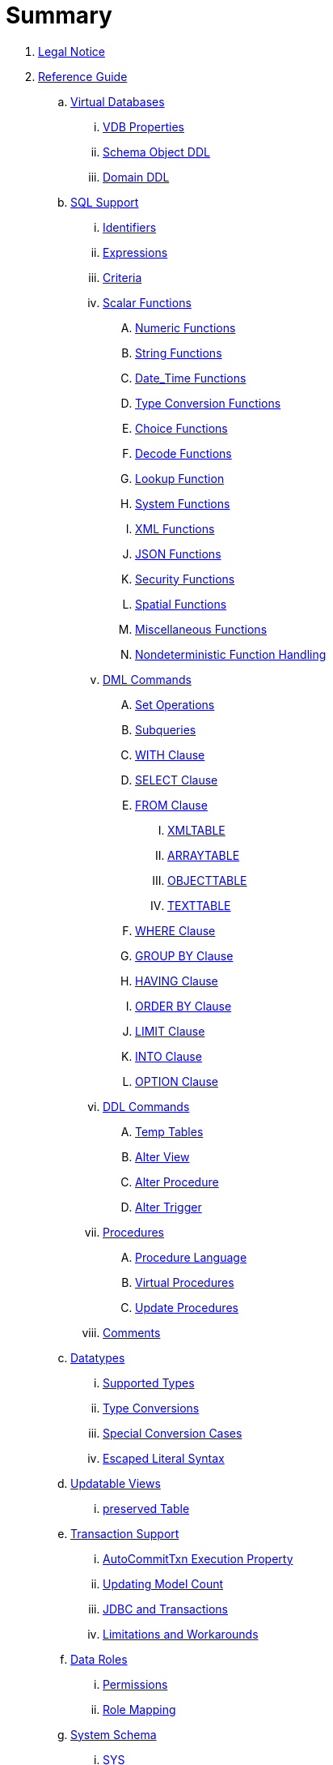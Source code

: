 = Summary

. link:Legal_Notice.adoc[Legal Notice]

. link:reference/Reference_Guide.adoc[Reference Guide]
// .. link:reference/Data_Sources.adoc[Data Sources]
.. link:reference/vdb_guide.adoc[Virtual Databases]
... link:reference/vdb_properties.adoc[VDB Properties]
... link:reference/DDL_Metadata.adoc[Schema Object DDL]
... link:reference/DDL_Domain.adoc[Domain DDL]
.. link:reference/SQL_Support.adoc[SQL Support]
... link:reference/Identifiers.adoc[Identifiers]
... link:reference/Expressions.adoc[Expressions]
... link:reference/Criteria.adoc[Criteria]
... link:reference/Scalar_Functions.adoc[Scalar Functions]
.... link:reference/Numeric_Functions.adoc[Numeric Functions]
.... link:reference/String_Functions.adoc[String Functions]
.... link:reference/Date_Time_Functions.adoc[Date_Time Functions]
.... link:reference/Type_Conversion_Functions.adoc[Type Conversion Functions]
.... link:reference/Choice_Functions.adoc[Choice Functions]
.... link:reference/Decode_Functions.adoc[Decode Functions]
.... link:reference/Lookup_Function.adoc[Lookup Function]
.... link:reference/System_Functions.adoc[System Functions]
.... link:reference/XML_Functions.adoc[XML Functions]
.... link:reference/JSON_Functions.adoc[JSON Functions]
.... link:reference/Security_Functions.adoc[Security Functions]
.... link:reference/Spatial_Functions.adoc[Spatial Functions]
.... link:reference/Miscellaneous_Functions.adoc[Miscellaneous Functions]
.... link:reference/Nondeterministic_Function_Handling.adoc[Nondeterministic Function Handling]
... link:reference/DML_Commands.adoc[DML Commands]
.... link:reference/Set_Operations.adoc[Set Operations]
.... link:reference/Subqueries.adoc[Subqueries]
.... link:reference/WITH_Clause.adoc[WITH Clause]
.... link:reference/SELECT_Clause.adoc[SELECT Clause]
.... link:reference/FROM_Clause.adoc[FROM Clause]
..... link:reference/XMLTABLE.adoc[XMLTABLE]
..... link:reference/ARRAYTABLE.adoc[ARRAYTABLE]
..... link:reference/OBJECTTABLE.adoc[OBJECTTABLE]
..... link:reference/TEXTTABLE.adoc[TEXTTABLE]
.... link:reference/WHERE_Clause.adoc[WHERE Clause]
.... link:reference/GROUP_BY_Clause.adoc[GROUP BY Clause]
.... link:reference/HAVING_Clause.adoc[HAVING Clause]
.... link:reference/ORDER_BY_Clause.adoc[ORDER BY Clause]
.... link:reference/LIMIT_Clause.adoc[LIMIT Clause]
.... link:reference/INTO_Clause.adoc[INTO Clause]
.... link:reference/OPTION_Clause.adoc[OPTION Clause]
... link:reference/DDL_Commands.adoc[DDL Commands]
.... link:reference/Temp_Tables.adoc[Temp Tables]
.... link:reference/Alter_View.adoc[Alter View]
.... link:reference/Alter_Procedure.adoc[Alter Procedure]
.... link:reference/Alter_Trigger.adoc[Alter Trigger]
... link:reference/Procedures.adoc[Procedures]
.... link:reference/Procedure_Language.adoc[Procedure Language]
.... link:reference/Virtual_Procedures.adoc[Virtual Procedures]
.... link:reference/Update_Procedures_Triggers.adoc[Update Procedures]
... link:reference/Comments.adoc[Comments]
.. link:reference/Datatypes.adoc[Datatypes]
... link:reference/Supported_Types.adoc[Supported Types]
... link:reference/Type_Conversions.adoc[Type Conversions]
... link:reference/Special_Conversion_Cases.adoc[Special Conversion Cases]
... link:reference/Escaped_Literal_Syntax.adoc[Escaped Literal Syntax]
.. link:reference/Updatable_Views.adoc[Updatable Views]
... link:reference/Key-preserved_Table.adoc[preserved Table]
.. link:reference/Transaction_Support.adoc[Transaction Support]
... link:reference/AutoCommitTxn_Execution_Property.adoc[AutoCommitTxn Execution Property]
... link:reference/Updating_Model_Count.adoc[Updating Model Count]
... link:reference/JDBC_and_Transactions.adoc[JDBC and Transactions]
... link:reference/Limitations_and_Workarounds.adoc[Limitations and Workarounds]
.. link:reference/Data_Roles.adoc[Data Roles]
... link:reference/Permissions.adoc[Permissions]
... link:reference/Role_Mapping.adoc[Role Mapping]
// ... link:reference/Customizing.adoc[Customizing]
.. link:reference/System_Schema.adoc[System Schema]
... link:reference/sys_schema.adoc[SYS]
... link:reference/sysadmin_schema.adoc[SYSADMIN]
.. link:reference/Translators.adoc[Translators]
// ... link:reference/Amazon_S3_Translator.adoc[Amazon S3 Translator]
// ... link:reference/Amazon_SimpleDB_Translator.adoc[Amazon SimpleDB Translator]
// ... link:reference/Apache_Accumulo_Translator.adoc[Apache Accumulo Translator]
// ... link:reference/Apache_SOLR_Translator.adoc[Apache SOLR Translator]
// ... link:reference/Cassandra_Translator.adoc[Cassandra Translator]
// ... link:reference/couchbase_translator.adoc[Couchbase Translator]
... link:reference/Delegating_Translators.adoc[Delegating Translators]
... link:reference/File_Translator.adoc[File Translator]
 ... link:reference/Google_Spreadsheet_Translator.adoc[Google Spreadsheet Translator]
// ... link:reference/Infinispan_Translator.adoc[Infinispan Translator]
... link:reference/JDBC_Translators.adoc[JDBC Translators]
.... link:reference/Actian_Vector_Translator.adoc[Actian Vector Translator]
.... link:reference/Apache_Phoenix_Translator.adoc[Apache Phoenix Translator]
.... link:reference/Cloudera_Impala_Translator.adoc[Cloudera Impala Translator]
.... link:reference/DB2_Translator.adoc[DB2 Translator]
.... link:reference/Derby_Translator.adoc[Derby Translator]
.... link:reference/Exasol_Translator.adoc[Exasol Translator]
.... link:reference/Greenplum_Translator.adoc[Greenplum Translator]
.... link:reference/H2_Translator.adoc[H2 Translator]
.... link:reference/Hive_Translator.adoc[Hive Translator]
.... link:reference/HSQL_Translator.adoc[HSQL Translator]
.... link:reference/Informix_Translator.adoc[Informix Translator]
.... link:reference/Ingres_Translators.adoc[Ingres Translators]
.... link:reference/Intersystems_Cache_Translator.adoc[Intersystems Cache Translator]
.... link:reference/JDBC_ANSI_Translator.adoc[JDBC ANSI Translator]
.... link:reference/JDBC_Simple_Translator.adoc[JDBC Simple Translator]
// .... link:reference/MetaMatrix_Translator.adoc[MetaMatrix Translator]
.... link:reference/Microsoft_Access_Translators.adoc[Microsoft Access Translators]
.... link:reference/Microsoft_SQL_Server_Translator.adoc[Microsoft SQL Server Translator]
// .... link:reference/ModeShape_Translator.adoc[ModeShape Translator]
.... link:reference/MySQL_Translators.adoc[MySQL Translators]
.... link:reference/Netezza_Translator.adoc[Netezza Translator]
.... link:reference/Oracle_Translator.adoc[Oracle Translator]
.... link:reference/OSISoft_PI_Translator.adoc[OSISoft PI Translator]
.... link:reference/PostgreSQL_Translator.adoc[PostgreSQL Translator]
.... link:reference/PrestoDB_Translator.adoc[PrestoDB Translator]
.... link:reference/Redshift_Translator.adoc[Redshift Translator]
.... link:reference/SAP_Hana_Translator.adoc[SAP Hana Translator]
.... link:reference/SAPIQ_Translator.adoc[SAP IQ Translator]
.... link:reference/Sybase_Translator.adoc[Sybase Translator]
.... link:reference/Teiid_Translator.adoc[Teiid Translator]
.... link:reference/Teradata_Translator.adoc[Teradata Translator]
.... link:reference/Vertica_Translator.adoc[Vertica Translator]
// ... link:reference/JPA_Translator.adoc[JPA Translator]
// ... link:reference/LDAP_Translator.adoc[LDAP Translator]
... link:reference/Loopback_Translator.adoc[Loopback Translator]
... link:reference/Microsoft_Excel_Translator.adoc[Microsoft Excel Translator]
... link:reference/MongoDB_Translator.adoc[MongoDB Translator]
// ... link:reference/OData_Translator.adoc[OData Translator]
// ... link:reference/OData_V4_Translator.adoc[OData V4 Translator]
// ... link:reference/Swagger_Translator.adoc[Swagger Translator]
// ... link:reference/OLAP_Translator.adoc[OLAP Translator]
... link:reference/Salesforce_Translators.adoc[Salesforce Translators]
// ... link:reference/SAP_Gateway_Translator.adoc[SAP Gateway Translator]
... link:reference/Web_Services_Translator.adoc[Web Services Translator]
.. link:reference/Federated_Planning.adoc[Federated Planning]
... link:reference/Planning_Overview.adoc[Planning Overview]
... link:reference/Query_Planner.adoc[Query Planner]
... link:reference/Query_Plans.adoc[Query Plans]
... link:reference/Federated_Optimizations.adoc[Federated Optimizations]
... link:reference/Subquery_Optimization.adoc[Subquery Optimization]
... link:reference/XQuery_Optimization.adoc[XQuery Optimization]
... link:reference/Federated_Failure_Modes.adoc[Federated Failure Modes]
... link:reference/Conformed_Tables.adoc[Conformed Tables]
.. link:reference/Architecture.adoc[Architecture]
... link:reference/Terminology.adoc[Terminology]
... link:reference/Data_Management.adoc[Data Management]
... link:reference/Query_Termination.adoc[Query Termination]
... link:reference/Processing.adoc[Processing]
.. link:reference/BNF_for_SQL_Grammar.adoc[BNF for SQL Grammar]
